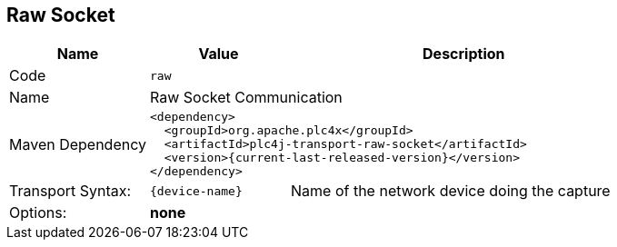 //
//  Licensed to the Apache Software Foundation (ASF) under one or more
//  contributor license agreements.  See the NOTICE file distributed with
//  this work for additional information regarding copyright ownership.
//  The ASF licenses this file to You under the Apache License, Version 2.0
//  (the "License"); you may not use this file except in compliance with
//  the License.  You may obtain a copy of the License at
//
//      https://www.apache.org/licenses/LICENSE-2.0
//
//  Unless required by applicable law or agreed to in writing, software
//  distributed under the License is distributed on an "AS IS" BASIS,
//  WITHOUT WARRANTIES OR CONDITIONS OF ANY KIND, either express or implied.
//  See the License for the specific language governing permissions and
//  limitations under the License.
//
:imagesdir: ../../images/
:icons: font

== Raw Socket

[cols="2,2a,5a"]
|===
|Name |Value |Description

|Code
2+|`raw`

|Name
2+|Raw Socket Communication

|Maven Dependency
2+|
----
<dependency>
  <groupId>org.apache.plc4x</groupId>
  <artifactId>plc4j-transport-raw-socket</artifactId>
  <version>{current-last-released-version}</version>
</dependency>
----

|Transport Syntax:
|
----
{device-name}
----
|Name of the network device doing the capture

|Options:
2+|*none*
|===
